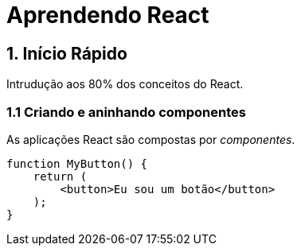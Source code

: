 = Aprendendo React

:url-repo: https://pt-br.react.dev/learn

== 1. Início Rápido

Intrudução aos 80% dos conceitos do React.

=== 1.1 Criando e aninhando componentes

As aplicações React são compostas por _componentes_.

[source, javascript]
function MyButton() {
    return (
        <button>Eu sou um botão</button>
    );
}
